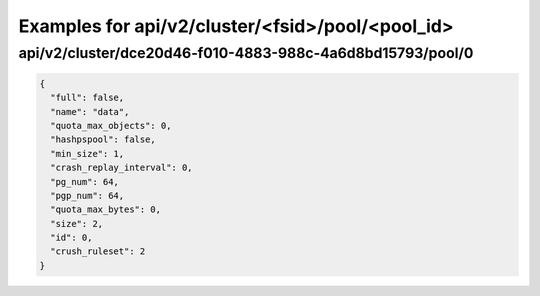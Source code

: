 Examples for api/v2/cluster/<fsid>/pool/<pool_id>
=================================================

api/v2/cluster/dce20d46-f010-4883-988c-4a6d8bd15793/pool/0
----------------------------------------------------------

.. code-block:: json

   {
     "full": false, 
     "name": "data", 
     "quota_max_objects": 0, 
     "hashpspool": false, 
     "min_size": 1, 
     "crash_replay_interval": 0, 
     "pg_num": 64, 
     "pgp_num": 64, 
     "quota_max_bytes": 0, 
     "size": 2, 
     "id": 0, 
     "crush_ruleset": 2
   }

